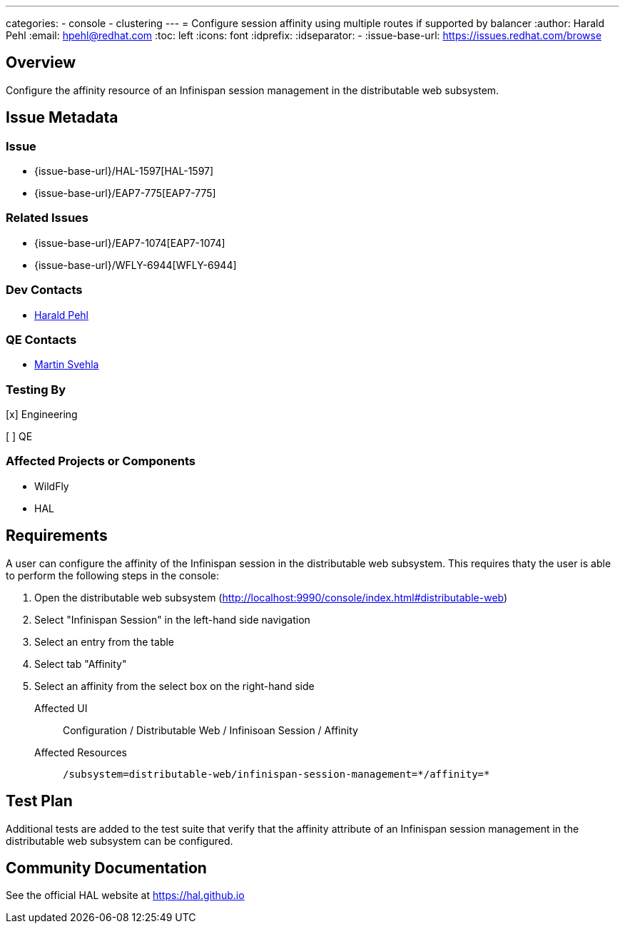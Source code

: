 ---
categories:
  - console
  - clustering
---
= Configure session affinity using multiple routes if supported by balancer
:author:            Harald Pehl
:email:             hpehl@redhat.com
:toc:               left
:icons:             font
:idprefix:
:idseparator:       -
:issue-base-url:    https://issues.redhat.com/browse

== Overview

Configure the affinity resource of an Infinispan session management in the distributable web subsystem.

== Issue Metadata

=== Issue

* {issue-base-url}/HAL-1597[HAL-1597]
* {issue-base-url}/EAP7-775[EAP7-775]

=== Related Issues

* {issue-base-url}/EAP7-1074[EAP7-1074]
* {issue-base-url}/WFLY-6944[WFLY-6944]

=== Dev Contacts

* mailto:hpehl@redhat.com[Harald Pehl]

=== QE Contacts

* mailto:msvehla@redhat.com[Martin Svehla]

=== Testing By

[x] Engineering

[ ] QE

=== Affected Projects or Components

* WildFly
* HAL

== Requirements

A user can configure the affinity of the Infinispan session in the distributable web subsystem. This requires thaty the user is able to perform the following steps in the console:

. Open the distributable web subsystem (http://localhost:9990/console/index.html#distributable-web)
. Select "Infinispan Session" in the left-hand side navigation
. Select an entry from the table
. Select tab "Affinity"
. Select an affinity from the select box on the right-hand side

Affected UI:: Configuration / Distributable Web / Infinisoan Session / Affinity
Affected Resources:: `/subsystem=distributable-web/infinispan-session-management=\*/affinity=*`

== Test Plan

Additional tests are added to the test suite that verify that the affinity attribute of an Infinispan session management in the distributable web subsystem can be configured.

== Community Documentation

See the official HAL website at https://hal.github.io
